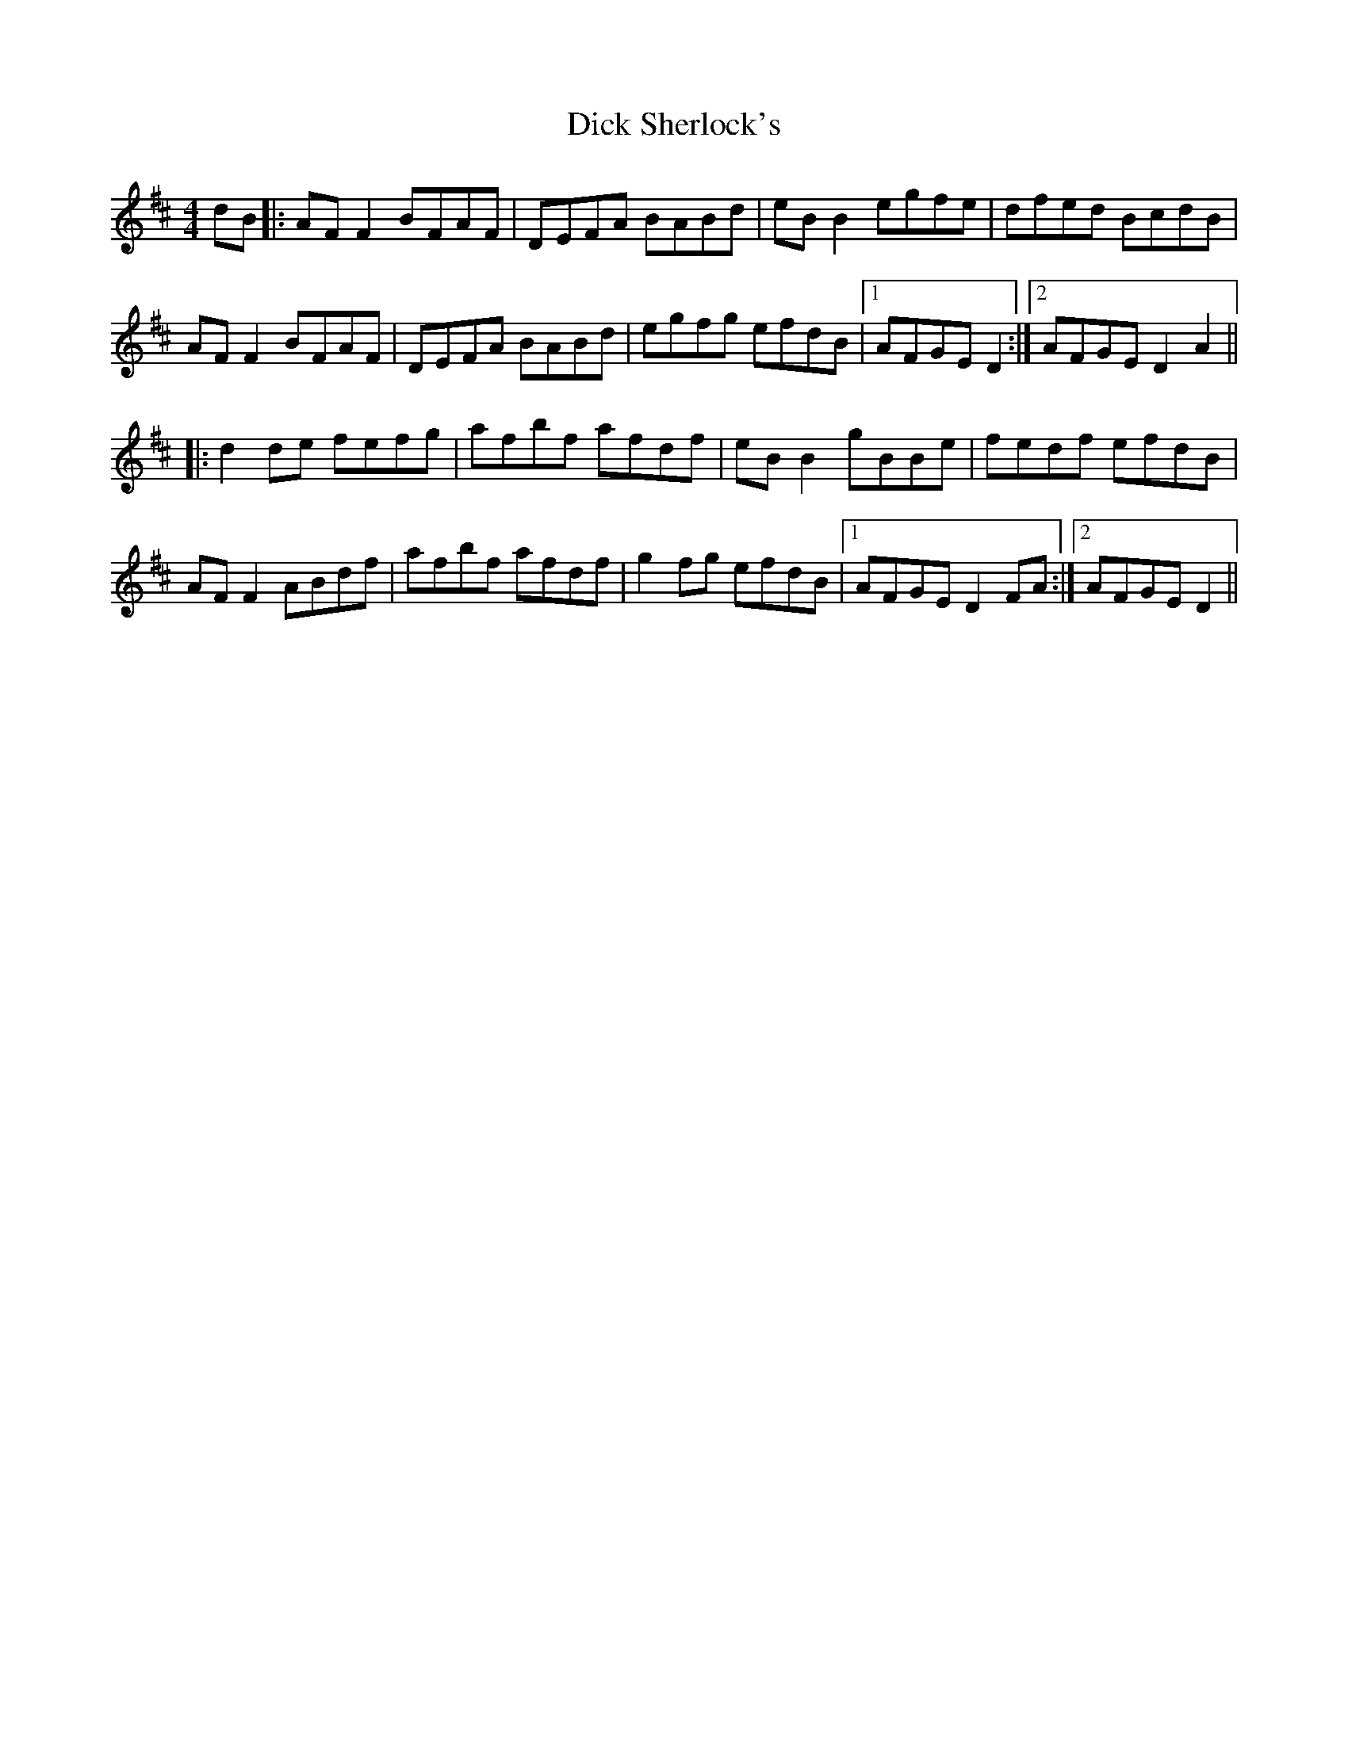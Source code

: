 X: 10055
T: Dick Sherlock's
R: reel
M: 4/4
K: Dmajor
dB|:AF F2 BFAF|DEFA BABd|eB B2 egfe|dfed BcdB|
AF F2 BFAF|DEFA BABd|egfg efdB|1 AFGE D2:|2 AFGE D2 A2||
|:d2 de fefg|afbf afdf|eB B2 gBBe|fedf efdB|
AF F2 ABdf|afbf afdf|g2fg efdB|1 AFGE D2FA:|2 AFGE D2||


